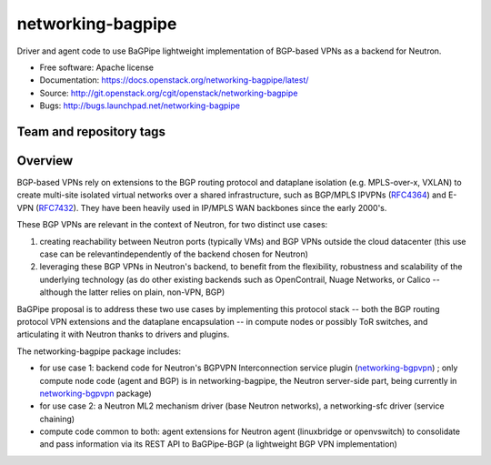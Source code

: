 ==================
networking-bagpipe
==================

Driver and agent code to use BaGPipe lightweight implementation
of BGP-based VPNs as a backend for Neutron.

* Free software: Apache license
* Documentation: https://docs.openstack.org/networking-bagpipe/latest/
* Source: http://git.openstack.org/cgit/openstack/networking-bagpipe
* Bugs: http://bugs.launchpad.net/networking-bagpipe

Team and repository tags
------------------------

.. image:: https://governance.openstack.org/tc/badges/networking-bagpipe.svg
    :target: https://governance.openstack.org/tc/reference/tags/index.html

.. Change things from this point on

Overview
--------

BGP-based VPNs rely on extensions to the BGP routing protocol and dataplane
isolation (e.g. MPLS-over-x, VXLAN) to create multi-site isolated virtual
networks over a shared infrastructure, such as BGP/MPLS IPVPNs (RFC4364_) and
E-VPN (RFC7432_). They have been heavily used in IP/MPLS WAN backbones
since the early 2000's.

These BGP VPNs are relevant in the context of Neutron, for two distinct
use cases:

1. creating reachability between Neutron ports (typically VMs) and BGP VPNs
   outside the cloud datacenter (this use case can be relevantindependently
   of the backend chosen for Neutron)

2. leveraging these BGP VPNs in Neutron's backend, to benefit from the
   flexibility, robustness and scalability of the underlying technology
   (as do other existing backends such as OpenContrail, Nuage Networks,
   or Calico -- although the latter relies on plain, non-VPN, BGP)

BaGPipe proposal is to address these two use cases by implementing this
protocol stack -- both the BGP routing protocol VPN extensions and the
dataplane encapsulation -- in compute nodes or possibly ToR switches, and
articulating it with Neutron thanks to drivers and plugins.

The networking-bagpipe package includes:

* for use case 1: backend code for Neutron's BGPVPN Interconnection
  service plugin (networking-bgpvpn_) ; only compute node code (agent
  and BGP) is in networking-bagpipe, the Neutron server-side part,
  being currently in networking-bgpvpn_ package)

* for use case 2: a Neutron ML2 mechanism driver (base Neutron networks),
  a networking-sfc driver (service chaining)

* compute code common to both: agent extensions for Neutron agent
  (linuxbridge or openvswitch) to consolidate and pass information via
  its REST API to BaGPipe-BGP (a lightweight BGP VPN implementation)

.. _networking-bgpvpn: https://github.com/openstack/networking-bgpvpn
.. _RFC4364: http://tools.ietf.org/html/rfc4364
.. _RFC7432: http://tools.ietf.org/html/rfc7432
